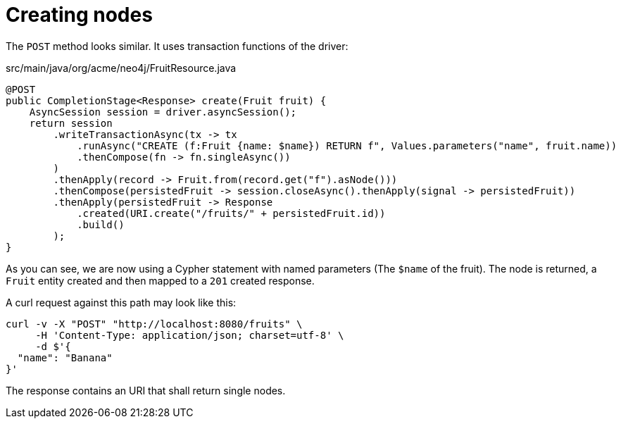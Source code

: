 [id="creating-nodes_{context}"]
= Creating nodes

The `POST` method looks similar.
It uses transaction functions of the driver:

.src/main/java/org/acme/neo4j/FruitResource.java
[source,java]
----
@POST
public CompletionStage<Response> create(Fruit fruit) {
    AsyncSession session = driver.asyncSession();
    return session
        .writeTransactionAsync(tx -> tx
            .runAsync("CREATE (f:Fruit {name: $name}) RETURN f", Values.parameters("name", fruit.name))
            .thenCompose(fn -> fn.singleAsync())
        )
        .thenApply(record -> Fruit.from(record.get("f").asNode()))
        .thenCompose(persistedFruit -> session.closeAsync().thenApply(signal -> persistedFruit))
        .thenApply(persistedFruit -> Response
            .created(URI.create("/fruits/" + persistedFruit.id))
            .build()
        );
}
----

As you can see, we are now using a Cypher statement with named parameters (The `$name` of the fruit).
The node is returned, a `Fruit` entity created and then mapped to a `201` created response.

A curl request against this path may look like this:

[source,shell]
----
curl -v -X "POST" "http://localhost:8080/fruits" \
     -H 'Content-Type: application/json; charset=utf-8' \
     -d $'{
  "name": "Banana"
}'
----

The response contains an URI that shall return single nodes.